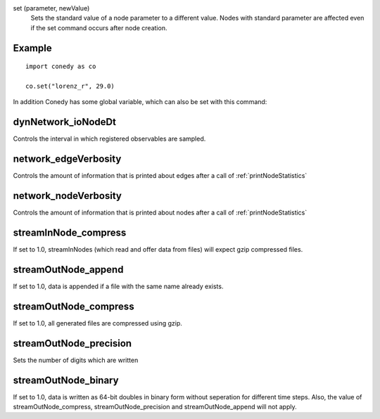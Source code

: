 .. _set :



set (parameter, newValue)
   Sets the standard value of a node parameter to a different value. Nodes with standard parameter are affected even if the set command occurs after node creation.


Example
-------
::

  import conedy as co
  
  co.set("lorenz_r", 29.0)



In addition Conedy has some global variable, which can also be set with this command:



dynNetwork_ioNodeDt
--------------------------------
Controls the interval in which registered observables are sampled.

network_edgeVerbosity
--------------------------------
Controls the amount of information that is printed about edges after a call of :ref:`printNodeStatistics`


network_nodeVerbosity
--------------------------------
Controls the amount of information that is printed about nodes after a call of :ref:`printNodeStatistics`


streamInNode_compress
--------------------------------
If set to 1.0, streamInNodes (which read and offer data from files) will expect gzip compressed files.



streamOutNode_append
--------------------------------
If set to 1.0, data is appended if a file with the same name already exists.

streamOutNode_compress
--------------------------------
If set to 1.0, all generated files are compressed using gzip.

streamOutNode_precision
--------------------------------
Sets the number of digits which are written 

streamOutNode_binary
--------------------------------
If set to 1.0, data is written as 64-bit doubles in binary form without seperation for different time steps. Also, the value of streamOutNode_compress, streamOutNode_precision and streamOutNode_append will not apply.




.. vectorForInstruction_linux32
.. vectorForInstruction_linux64
.. vectorForInstruction_windows51 
.. vectorForInstruction_windows60 
.. vectorForInstruction_windows61 



.. set standard parameter





